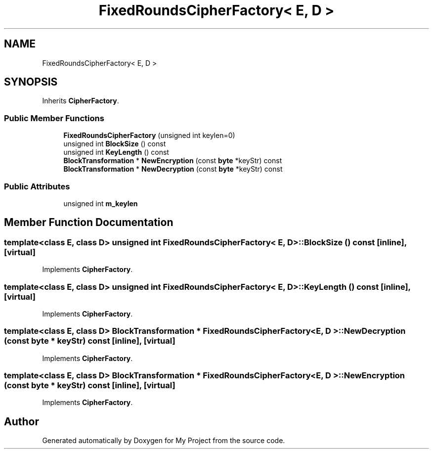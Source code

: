 .TH "FixedRoundsCipherFactory< E, D >" 3 "My Project" \" -*- nroff -*-
.ad l
.nh
.SH NAME
FixedRoundsCipherFactory< E, D >
.SH SYNOPSIS
.br
.PP
.PP
Inherits \fBCipherFactory\fP\&.
.SS "Public Member Functions"

.in +1c
.ti -1c
.RI "\fBFixedRoundsCipherFactory\fP (unsigned int keylen=0)"
.br
.ti -1c
.RI "unsigned int \fBBlockSize\fP () const"
.br
.ti -1c
.RI "unsigned int \fBKeyLength\fP () const"
.br
.ti -1c
.RI "\fBBlockTransformation\fP * \fBNewEncryption\fP (const \fBbyte\fP *keyStr) const"
.br
.ti -1c
.RI "\fBBlockTransformation\fP * \fBNewDecryption\fP (const \fBbyte\fP *keyStr) const"
.br
.in -1c
.SS "Public Attributes"

.in +1c
.ti -1c
.RI "unsigned int \fBm_keylen\fP"
.br
.in -1c
.SH "Member Function Documentation"
.PP 
.SS "template<class E, class D> unsigned int \fBFixedRoundsCipherFactory\fP< E, D >::BlockSize () const\fR [inline]\fP, \fR [virtual]\fP"

.PP
Implements \fBCipherFactory\fP\&.
.SS "template<class E, class D> unsigned int \fBFixedRoundsCipherFactory\fP< E, D >::KeyLength () const\fR [inline]\fP, \fR [virtual]\fP"

.PP
Implements \fBCipherFactory\fP\&.
.SS "template<class E, class D> \fBBlockTransformation\fP * \fBFixedRoundsCipherFactory\fP< E, D >::NewDecryption (const \fBbyte\fP * keyStr) const\fR [inline]\fP, \fR [virtual]\fP"

.PP
Implements \fBCipherFactory\fP\&.
.SS "template<class E, class D> \fBBlockTransformation\fP * \fBFixedRoundsCipherFactory\fP< E, D >::NewEncryption (const \fBbyte\fP * keyStr) const\fR [inline]\fP, \fR [virtual]\fP"

.PP
Implements \fBCipherFactory\fP\&.

.SH "Author"
.PP 
Generated automatically by Doxygen for My Project from the source code\&.
